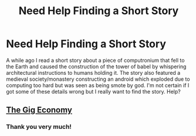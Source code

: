 #+TITLE: Need Help Finding a Short Story

* Need Help Finding a Short Story
:PROPERTIES:
:Author: RainbowtasticPirate
:Score: 11
:DateUnix: 1589546232.0
:DateShort: 2020-May-15
:END:
A while ago I read a short story about a piece of computronium that fell to the Earth and caused the construction of the tower of babel by whispering architectural instructions to humans holding it. The story also featured a medieval society/monastery constructing an android which exploded due to computing too hard but was seen as being smote by god. I'm not certain if I got some of these details wrong but I really want to find the story. Help?


** [[https://zerohplovecraft.wordpress.com/2018/05/11/the-gig-economy-2/][The Gig Economy]]
:PROPERTIES:
:Author: Badewell
:Score: 8
:DateUnix: 1589558130.0
:DateShort: 2020-May-15
:END:

*** Thank you very much!
:PROPERTIES:
:Author: RainbowtasticPirate
:Score: 2
:DateUnix: 1589583214.0
:DateShort: 2020-May-16
:END:
